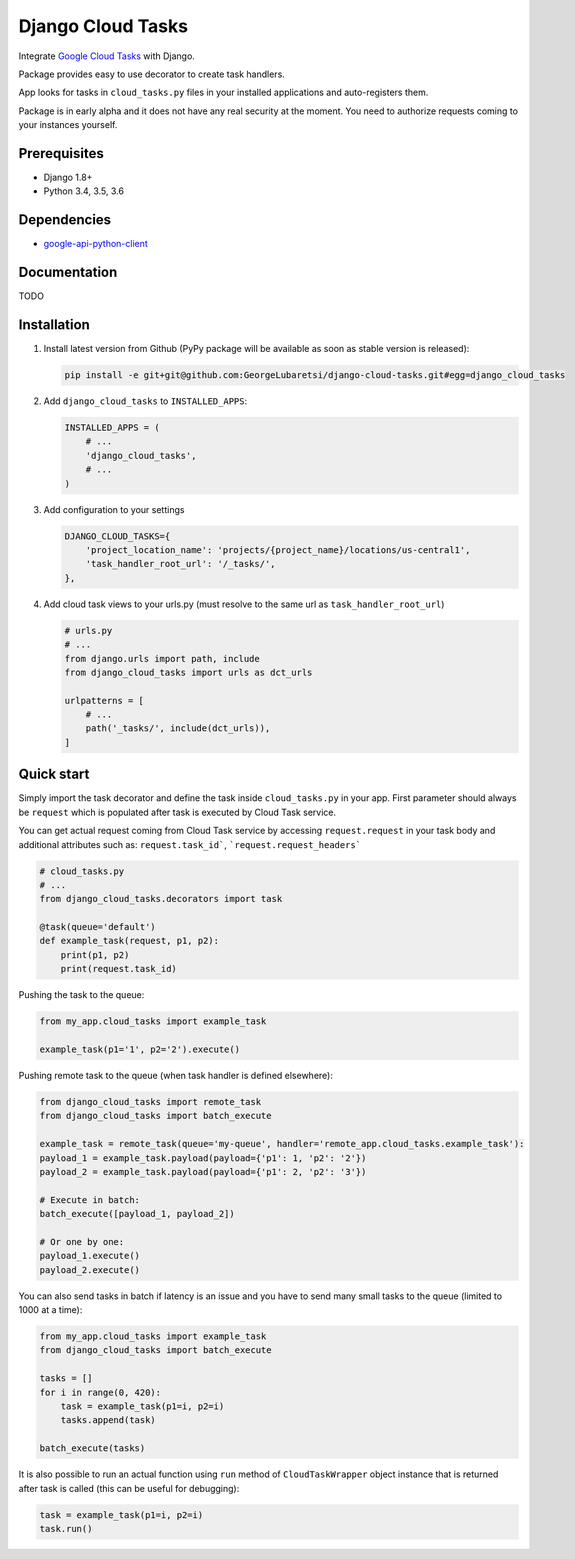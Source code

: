 ============================
Django Cloud Tasks
============================
Integrate `Google Cloud Tasks <https://goo.gl/Ya0AZd>`_ with Django.

Package provides easy to use decorator to create task handlers.

App looks for tasks in ``cloud_tasks.py`` files in your installed applications and auto-registers them.

Package is in early alpha and it does not have any real security at the moment. You need to authorize requests coming
to your instances yourself.

Prerequisites
=============

- Django 1.8+
- Python 3.4, 3.5, 3.6

Dependencies
============

- `google-api-python-client <https://pypi.python.org/pypi/google-api-python-client/>`_

Documentation
=============

TODO

Installation
============

(1) Install latest version from Github (PyPy package will be available as soon as stable version is released):

    .. code-block:: sh

        pip install -e git+git@github.com:GeorgeLubaretsi/django-cloud-tasks.git#egg=django_cloud_tasks


(2) Add ``django_cloud_tasks`` to ``INSTALLED_APPS``:

    .. code-block:: python

        INSTALLED_APPS = (
            # ...
            'django_cloud_tasks',
            # ...
        )


(3) Add configuration to your settings

    .. code-block:: python

        DJANGO_CLOUD_TASKS={
            'project_location_name': 'projects/{project_name}/locations/us-central1',
            'task_handler_root_url': '/_tasks/',
        },


(4) Add cloud task views to your urls.py (must resolve to the same url as ``task_handler_root_url``)

    .. code-block:: python

        # urls.py
        # ...
        from django.urls import path, include
        from django_cloud_tasks import urls as dct_urls

        urlpatterns = [
            # ...
            path('_tasks/', include(dct_urls)),
        ]



Quick start
===========

Simply import the task decorator and define the task inside ``cloud_tasks.py`` in your app.
First parameter should always be ``request`` which is populated after task is executed by Cloud Task service.

You can get actual request coming from Cloud Task service by accessing ``request.request`` in your task body and
additional attributes such as: ``request.task_id```, ```request.request_headers```

.. code-block:: python

    # cloud_tasks.py
    # ...
    from django_cloud_tasks.decorators import task

    @task(queue='default')
    def example_task(request, p1, p2):
        print(p1, p2)
        print(request.task_id)


Pushing the task to the queue:

.. code-block:: python

    from my_app.cloud_tasks import example_task

    example_task(p1='1', p2='2').execute()


Pushing remote task to the queue (when task handler is defined elsewhere):

.. code-block:: python

    from django_cloud_tasks import remote_task
    from django_cloud_tasks import batch_execute

    example_task = remote_task(queue='my-queue', handler='remote_app.cloud_tasks.example_task'):
    payload_1 = example_task.payload(payload={'p1': 1, 'p2': '2'})
    payload_2 = example_task.payload(payload={'p1': 2, 'p2': '3'})

    # Execute in batch:
    batch_execute([payload_1, payload_2])

    # Or one by one:
    payload_1.execute()
    payload_2.execute()


You can also send tasks in batch if latency is an issue and you have to send many small tasks to the queue
(limited to 1000 at a time):

.. code-block:: python

    from my_app.cloud_tasks import example_task
    from django_cloud_tasks import batch_execute

    tasks = []
    for i in range(0, 420):
        task = example_task(p1=i, p2=i)
        tasks.append(task)

    batch_execute(tasks)



It is also possible to run an actual function using ``run`` method of ``CloudTaskWrapper`` object instance that is returned after task is called (this can be useful for debugging):

.. code-block:: python

    task = example_task(p1=i, p2=i)
    task.run()


